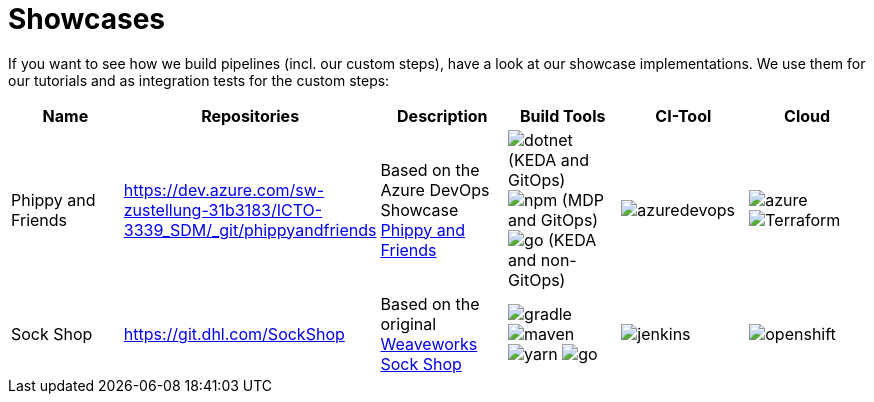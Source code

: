 = Showcases
:keywords: latest

If you want to see how we build pipelines (incl. our custom steps), have a look at our showcase implementations.
We use them for our tutorials and as integration tests for the custom steps:

|===
|Name |Repositories |Description |Build Tools |CI-Tool |Cloud 

|Phippy and Friends |https://dev.azure.com/sw-zustellung-31b3183/ICTO-3339_SDM/_git/phippyandfriends |Based on the Azure DevOps Showcase https://github.com/Azure/phippyandfriends[Phippy and Friends] |image:../release/Tutorials/img/dotnet.png[] (KEDA and GitOps) image:../release/Tutorials/img/npm.jpg[] (MDP and GitOps) image:../release/Tutorials/img/go.png[] (KEDA and non-GitOps) | image:../release/Tutorials/img/azuredevops.png[] |image:../release/Tutorials/img/azure.png[] image:../release/Tutorials/img/Terraform.png[]
|Sock Shop |https://git.dhl.com/SockShop |Based on the original https://microservices-demo.github.io/[Weaveworks Sock Shop] |image:../release/Tutorials/img/gradle.png[] image:../release/Tutorials/img/maven.png[] image:../release/Tutorials/img/yarn.png[] image:../release/Tutorials/img/go.png[] |image:../release/Tutorials/img/jenkins.png[] |image:../release/Tutorials/img/openshift.png[]
|===